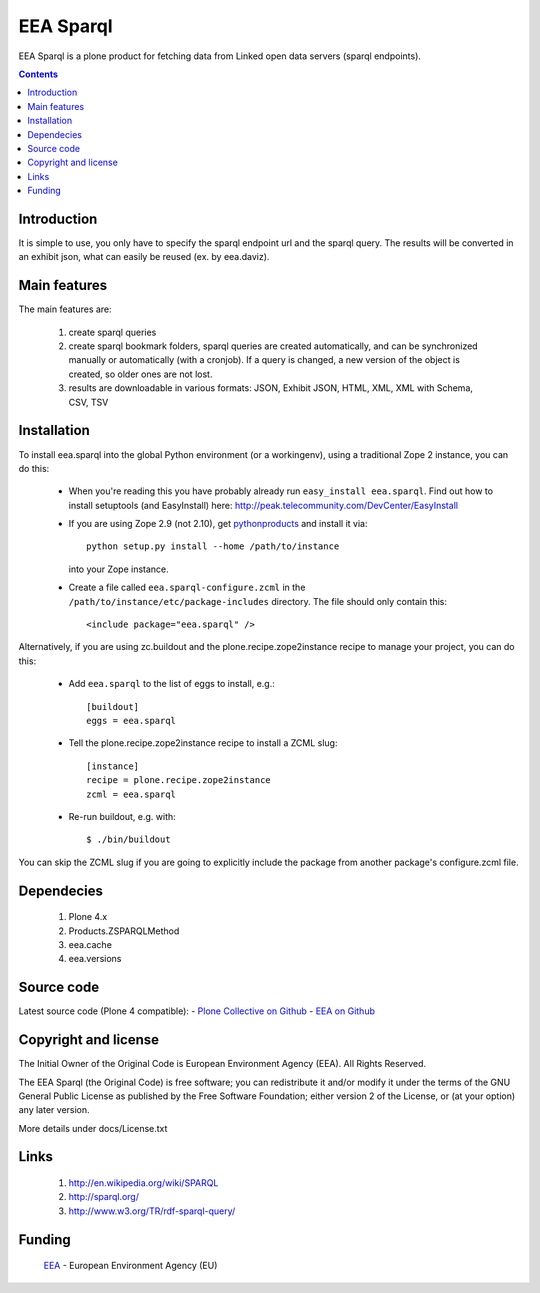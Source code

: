 ==========
EEA Sparql
==========
EEA Sparql is a plone product for fetching data from Linked open data servers
(sparql endpoints).


.. contents::


Introduction
============

It is simple to use, you only have to specify the sparql endpoint url and the
sparql query.
The results will be converted in an exhibit json, what can easily be reused
(ex. by eea.daviz).


Main features
=============

The main features are:

  1. create sparql queries
  2. create sparql bookmark folders, sparql queries are created automatically,
     and can be synchronized manually or automatically (with a cronjob).
     If a query is changed, a new version of the object is created,
     so older ones are not lost.
  3. results are downloadable in various formats:
     JSON, Exhibit JSON, HTML, XML, XML with Schema, CSV, TSV


Installation
============

To install eea.sparql into the global Python environment (or a workingenv),
using a traditional Zope 2 instance, you can do this:

 * When you're reading this you have probably already run
   ``easy_install eea.sparql``. Find out how to install setuptools
   (and EasyInstall) here:
   http://peak.telecommunity.com/DevCenter/EasyInstall

 * If you are using Zope 2.9 (not 2.10), get `pythonproducts`_ and install it
   via::

       python setup.py install --home /path/to/instance

   into your Zope instance.

 * Create a file called ``eea.sparql-configure.zcml`` in the
   ``/path/to/instance/etc/package-includes`` directory.  The file
   should only contain this::

       <include package="eea.sparql" />

.. _pythonproducts: http://plone.org/products/pythonproducts


Alternatively, if you are using zc.buildout and the plone.recipe.zope2instance
recipe to manage your project, you can do this:

  * Add ``eea.sparql`` to the list of eggs to install, e.g.::

      [buildout]
      eggs = eea.sparql

  * Tell the plone.recipe.zope2instance recipe to install a ZCML slug::

      [instance]
      recipe = plone.recipe.zope2instance
      zcml = eea.sparql

  * Re-run buildout, e.g. with::

      $ ./bin/buildout

You can skip the ZCML slug if you are going to explicitly include the package
from another package's configure.zcml file.


Dependecies
===========

  1. Plone 4.x
  2. Products.ZSPARQLMethod
  3. eea.cache
  4. eea.versions


Source code
===========

Latest source code (Plone 4 compatible):
- `Plone Collective on Github <https://github.com/collective/eea.sparql>`_
- `EEA on Github <https://github.com/eea/eea.sparql>`_


Copyright and license
=====================

The Initial Owner of the Original Code is European Environment Agency (EEA).
All Rights Reserved.

The EEA Sparql (the Original Code) is free software;
you can redistribute it and/or modify it under the terms of the GNU
General Public License as published by the Free Software Foundation;
either version 2 of the License, or (at your option) any later
version.

More details under docs/License.txt


Links
=====

  1. http://en.wikipedia.org/wiki/SPARQL
  2. http://sparql.org/
  3. http://www.w3.org/TR/rdf-sparql-query/


Funding
=======

  EEA_ - European Environment Agency (EU)

.. _EEA: http://www.eea.europa.eu/


